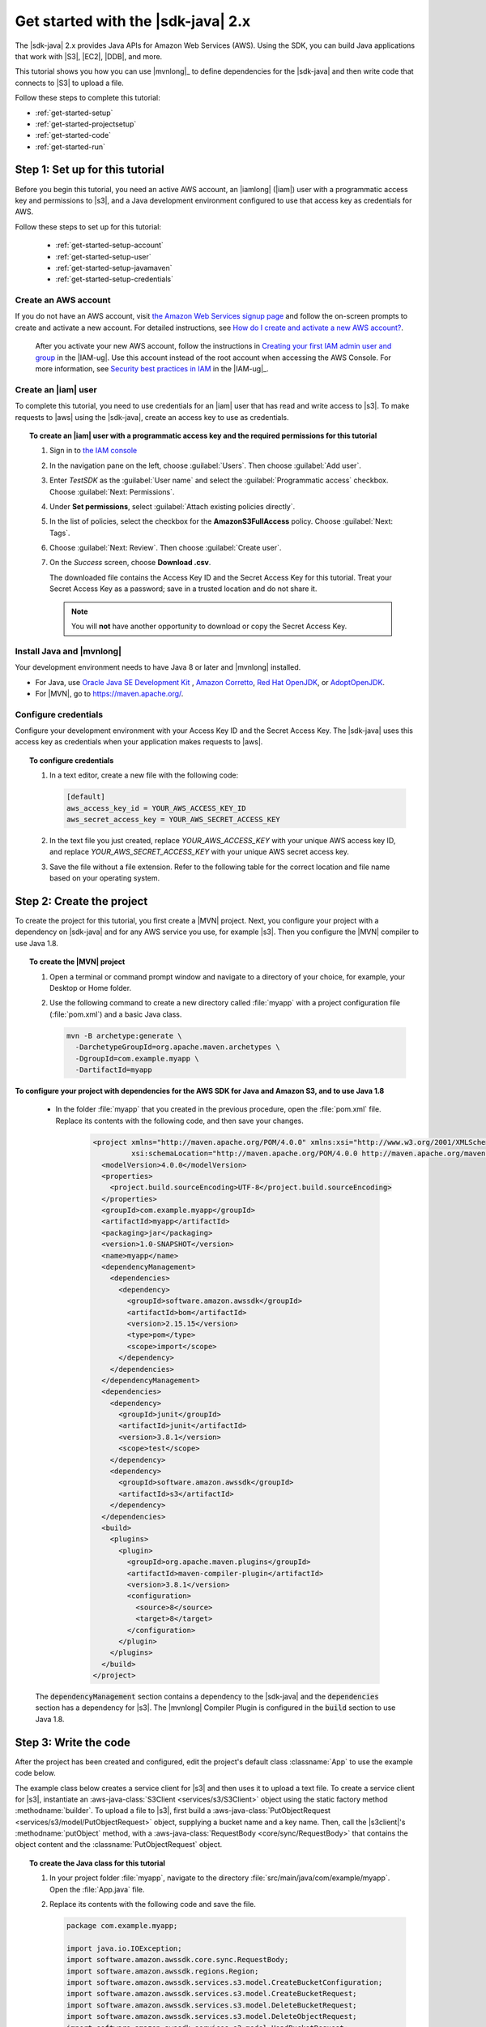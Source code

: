 .. Copyright Amazon.com, Inc. or its affiliates. All Rights Reserved.

   This work is licensed under a Creative Commons Attribution-NonCommercial-ShareAlike 4.0
   International License (the "License"). You may not use this file except in compliance with the
   License. A copy of the License is located at http://creativecommons.org/licenses/by-nc-sa/4.0/.

   This file is distributed on an "AS IS" BASIS, WITHOUT WARRANTIES OR CONDITIONS OF ANY KIND,
   either express or implied. See the License for the specific language governing permissions and
   limitations under the License.

###################################
Get started with the |sdk-java| 2.x
###################################

.. meta::
   :description: Quickly build your first Java application that uses the latest version of the AWS
                 SDK for Java
   :keywords: start, setup, install, get started, java, aws, sdk for java, fast, first, running

The |sdk-java| 2.x provides Java APIs for Amazon Web Services (AWS). Using the SDK, you can build
Java applications that work with |S3|, |EC2|, |DDB|, and more.

This tutorial shows you how you can use |mvnlong|_ to define dependencies for the |sdk-java| and
then write code that connects to |S3| to upload a file.

Follow these steps to complete this tutorial:

* :ref:`get-started-setup`
* :ref:`get-started-projectsetup`
* :ref:`get-started-code`
* :ref:`get-started-run`

.. _get-started-setup:

Step 1: Set up for this tutorial
================================

Before you begin this tutorial, you need an active AWS account, an |iamlong| (|iam|) user with a
programmatic access key and permissions to |s3|, and a Java development environment configured to
use that access key as credentials for AWS.

Follow these steps to set up for this tutorial:

   * :ref:`get-started-setup-account`
   * :ref:`get-started-setup-user`
   * :ref:`get-started-setup-javamaven`
   * :ref:`get-started-setup-credentials`

.. _get-started-setup-account:

Create an AWS account
---------------------

If you do not have an AWS account, visit
`the Amazon Web Services signup page <https://portal.aws.amazon.com/billing/signup>`_
and follow the on-screen prompts to create and activate a new account. For detailed instructions,
see `How do I create and activate a new AWS account? <https://aws.amazon.com/premiumsupport/knowledge-center/create-and-activate-aws-account/>`_.
   
   After you activate your new AWS account, follow the instructions in
   `Creating your first IAM admin user and group <https://docs.aws.amazon.com/IAM/latest/UserGuide/getting-started_create-admin-group.html#getting-started_create-admin-group-console>`_
   in the |IAM-ug|. Use this account instead of the root account when accessing the AWS Console.
   For more information, see
   `Security best practices in IAM <https://docs.aws.amazon.com/IAM/latest/UserGuide/best-practices.html>`_
   in the |IAM-ug|_.

.. _get-started-setup-user:

Create an |iam| user
--------------------

To complete this tutorial, you need to use credentials for an |iam| user that has read and write access to |s3|.
To make requests to |aws| using the |sdk-java|, create an access key to use as credentials.

.. topic:: To create an |iam| user with a programmatic access key and the required permissions for this tutorial

   #.	Sign in to `the IAM console <https://console.aws.amazon.com/iam/>`_

   #.	In the navigation pane on the left, choose :guilabel:`Users`. Then choose :guilabel:`Add user`. 

   #.	Enter *TestSDK* as the :guilabel:`User name` and select the :guilabel:`Programmatic access` checkbox. Choose :guilabel:`Next: Permissions`.

   #. Under **Set permissions**, select :guilabel:`Attach existing policies directly`.

   #. In the list of policies, select the checkbox for the **AmazonS3FullAccess** policy. Choose :guilabel:`Next: Tags`.

   #. Choose :guilabel:`Next: Review`. Then choose :guilabel:`Create user`.

   #. On the *Success* screen, choose **Download .csv**.

      The downloaded file contains the Access Key ID and the Secret Access Key for this tutorial.
      Treat your Secret Access Key as a password; save in a trusted location and do not share it.

      .. note:: You will **not** have another opportunity to download or copy the Secret Access Key.

.. _get-started-setup-javamaven:

Install Java and |mvnlong|
--------------------------

Your development environment needs to have Java 8 or later and |mvnlong| installed.

* For Java, use 
  `Oracle Java SE Development Kit <https://www.oracle.com/java/technologies/javase-downloads.html>`_
  , `Amazon Corretto <https://aws.amazon.com/corretto/>`_,
  `Red Hat OpenJDK <https://developers.redhat.com/products/openjdk>`_, or
  `AdoptOpenJDK <https://adoptopenjdk.net/>`_.

* For |MVN|, go to `https://maven.apache.org/ <https://maven.apache.org/>`_.

.. _get-started-setup-credentials:

Configure credentials
---------------------

Configure your development environment with your Access Key ID and the Secret Access Key. The
|sdk-java| uses this access key as credentials when your application makes requests to |aws|.

.. topic:: To configure credentials

   #. In a text editor, create a new file with the following code:

      .. code-block:: xml
      
         [default]
         aws_access_key_id = YOUR_AWS_ACCESS_KEY_ID
         aws_secret_access_key = YOUR_AWS_SECRET_ACCESS_KEY

   #. In the text file you just created, replace *YOUR_AWS_ACCESS_KEY* with your unique AWS access
      key ID, and replace *YOUR_AWS_SECRET_ACCESS_KEY* with your unique AWS secret access key.

   #. Save the file without a file extension. Refer to the following table for the correct location and file name based on
      your operating system.

      +---------------------+----------------------------------------------------------------------+
      | Operating system    | File name                                                             |
      +=====================+======================================================================+
      | Windows             | :file:`C:\\Users\\<yourUserName>\\.aws\\credentials`                 |
      +---------------------+----------------------------------------------------------------------+
      | Linux, macOS, Unix  | :file:`~/.aws/credentials`                                           |
      +---------------------+----------------------------------------------------------------------+

.. _get-started-projectsetup:

Step 2: Create the project
==========================

To create the project for this tutorial, you first create a |MVN| project. Next, you configure
your project with a dependency on |sdk-java| and for any AWS service you use, for example |s3|.
Then you configure the |MVN| compiler to use Java 1.8.

.. topic:: To create the |MVN| project

   #. Open a terminal or command prompt window and navigate to a directory of your choice, for
      example, your Desktop or Home folder.

   #. Use the following command to create a new directory called :file:`myapp` with a project
      configuration file (:file:`pom.xml`) and a basic Java class.

      .. code-block:: sh

         mvn -B archetype:generate \
           -DarchetypeGroupId=org.apache.maven.archetypes \
           -DgroupId=com.example.myapp \
           -DartifactId=myapp

**To configure your project with dependencies for the AWS SDK for Java and Amazon S3, and to use
Java 1.8**

   * In the folder :file:`myapp` that you created in the previous procedure, open the :file:`pom.xml` file. Replace its contents with the following code, and then save your changes.

        .. code-block:: xml
        
           <project xmlns="http://maven.apache.org/POM/4.0.0" xmlns:xsi="http://www.w3.org/2001/XMLSchema-instance"
                    xsi:schemaLocation="http://maven.apache.org/POM/4.0.0 http://maven.apache.org/maven-v4_0_0.xsd">
             <modelVersion>4.0.0</modelVersion>
             <properties>
               <project.build.sourceEncoding>UTF-8</project.build.sourceEncoding>
             </properties>
             <groupId>com.example.myapp</groupId>
             <artifactId>myapp</artifactId>
             <packaging>jar</packaging>
             <version>1.0-SNAPSHOT</version>
             <name>myapp</name>
             <dependencyManagement>
               <dependencies>
                 <dependency>
                   <groupId>software.amazon.awssdk</groupId>
                   <artifactId>bom</artifactId>
                   <version>2.15.15</version>
                   <type>pom</type>
                   <scope>import</scope>
                 </dependency>
               </dependencies>
             </dependencyManagement>
             <dependencies>
               <dependency>
                 <groupId>junit</groupId>
                 <artifactId>junit</artifactId>
                 <version>3.8.1</version>
                 <scope>test</scope>
               </dependency>
               <dependency>
                 <groupId>software.amazon.awssdk</groupId>
                 <artifactId>s3</artifactId>
               </dependency>
             </dependencies>
             <build>
               <plugins>
                 <plugin>
                   <groupId>org.apache.maven.plugins</groupId>
                   <artifactId>maven-compiler-plugin</artifactId>
                   <version>3.8.1</version>
                   <configuration>
                     <source>8</source>
                     <target>8</target>
                   </configuration>
                 </plugin>
               </plugins>
             </build>
           </project>

..

   The :code:`dependencyManagement` section contains a dependency to the |sdk-java| and the
   :code:`dependencies` section has a dependency for |s3|. The |mvnlong| Compiler Plugin is
   configured in the :code:`build` section to use Java 1.8.

.. _get-started-code:

Step 3: Write the code
======================

After the project has been created and configured, edit the project's default class
:classname:`App` to use the example code below.

The example class below creates a service client for |s3| and then uses it to upload a text file. To
create a service client for |s3|, instantiate an :aws-java-class:`S3Client <services/s3/S3Client>`
object using the static factory method :methodname:`builder`. To upload a file to |s3|, first build
a :aws-java-class:`PutObjectRequest <services/s3/model/PutObjectRequest>` object, supplying a bucket
name and a key name. Then, call the |s3client|'s :methodname:`putObject` method, with a
:aws-java-class:`RequestBody <core/sync/RequestBody>` that contains the object content and the
:classname:`PutObjectRequest` object.

.. topic:: To create the Java class for this tutorial

   #. In your project folder :file:`myapp`, navigate to the directory
      :file:`src/main/java/com/example/myapp`. Open the :file:`App.java` file.

   #. Replace its contents with the following code and save the file.

      .. code-block:: java

         package com.example.myapp;
         
         import java.io.IOException;
         import software.amazon.awssdk.core.sync.RequestBody;
         import software.amazon.awssdk.regions.Region;
         import software.amazon.awssdk.services.s3.model.CreateBucketConfiguration;
         import software.amazon.awssdk.services.s3.model.CreateBucketRequest;
         import software.amazon.awssdk.services.s3.model.DeleteBucketRequest;
         import software.amazon.awssdk.services.s3.model.DeleteObjectRequest;
         import software.amazon.awssdk.services.s3.model.HeadBucketRequest;
         import software.amazon.awssdk.services.s3.model.PutObjectRequest;
         import software.amazon.awssdk.services.s3.model.S3Exception;
         import software.amazon.awssdk.services.s3.S3Client;
         
         
         public class App {
         
             public static void main(String[] args) throws IOException {
         
                 Region region = Region.US_WEST_2;
                 S3Client s3 = S3Client.builder().region(region).build();
         
                 String bucket = "bucket" + System.currentTimeMillis();
                 String key = "key";
         
                 tutorialSetup(s3, bucket, region);
         
                 System.out.println("Uploading object...");
         
                 s3.putObject(PutObjectRequest.builder().bucket(bucket).key(key)
                                 .build(),
                         RequestBody.fromString("Testing with the AWS SDK for Java"));
         
                 System.out.println("Upload complete");
                 System.out.printf("%n");
         
                 cleanUp(s3, bucket, key);
         
                 System.out.println("Closing the connection to Amazon S3");
                 s3.close();
                 System.out.println("Connection closed");
                 System.out.println("Exiting...");
             }
         
             public static void tutorialSetup(S3Client s3Client, String bucketName, Region region) {
                 try {
                     s3Client.createBucket(CreateBucketRequest
                             .builder()
                             .bucket(bucketName)
                             .createBucketConfiguration(
                                     CreateBucketConfiguration.builder()
                                             .locationConstraint(region.id())
                                             .build())
                             .build());
                     System.out.println("Creating bucket: " + bucketName);
                     s3Client.waiter().waitUntilBucketExists(HeadBucketRequest.builder()
                             .bucket(bucketName)
                             .build());
                     System.out.println(bucketName +" is ready.");
                     System.out.printf("%n");
                 } catch (S3Exception e) {
                     System.err.println(e.awsErrorDetails().errorMessage());
                     System.exit(1);
                 }
             }
         
             public static void cleanUp(S3Client s3Client, String bucketName, String keyName) {
                 System.out.println("Cleaning up...");
                 try {
                     System.out.println("Deleting object: " + keyName);
                     DeleteObjectRequest deleteObjectRequest = DeleteObjectRequest.builder().bucket(bucketName).key(keyName).build();
                     s3Client.deleteObject(deleteObjectRequest);
                     System.out.println(keyName +" has been deleted.");
                     System.out.println("Deleting bucket: " + bucketName);
                     DeleteBucketRequest deleteBucketRequest = DeleteBucketRequest.builder().bucket(bucketName).build();
                     s3Client.deleteBucket(deleteBucketRequest);
                     System.out.println(bucketName +" has been deleted.");
                     System.out.printf("%n");
                 } catch (S3Exception e) {
                     System.err.println(e.awsErrorDetails().errorMessage());
                     System.exit(1);
                 }
                 System.out.println("Cleanup complete");
                 System.out.printf("%n");
             }
         }

.. _get-started-run:

Step 4: Build and run the application
=====================================

After the project is created and contains the example class, build and run the application. To view
the uploaded file in the |s3| console, edit the code to remove the cleanup steps and then rebuild the
project.

.. topic:: To build the project using |MVN|

   #. Open a terminal or command prompt window and navigate to your project directory :file:`myapp`.

   #. Use the following command to build your project:

      .. code-block:: sh

         mvn package

.. topic:: To run the application

   #. Open a terminal or command prompt window and navigate to your project directory :file:`myapp`.

   #. Use the following command to run the application.

      .. code-block:: sh

         mvn exec:java -Dexec.mainClass="com.example.myapp.App"

When you run the application, it uploads a new a text file to a new bucket in |s3|. Afterward, it
will also delete the file and bucket.
      
.. topic:: To see the file in the |s3| console after it uploads

   #. In :file:`App.java`, comment out the line :code:`cleanUp(s3, bucket, key);` and save the file.

   #. Rebuild the project by running :code:`mvn package`.

   #. Upload the file by running :code:`mvn exec:java -Dexec.mainClass="com.example.myapp.App"` again.

   #. Sign in to `the S3 console <https://console.aws.amazon.com/s3/>`_ to view the new file in the
      newly-created bucket.
..

   After you view the file, clean up test resources by deleting the object and then deleting the
   bucket.

.. _get-started-success:

Success!
--------

If your |MVN| project built and ran without error, then congratulations! You have successfully built
your first Java application using the |sdk-java|.

Cleanup
-------

To clean up the resources you created during this tutorial:

* In `the S3 console <https://console.aws.amazon.com/s3/>`_, delete any objects and any buckets
  created when you ran the application.

* In `the IAM console <https://console.aws.amazon.com/iam/home#/users>`_, delete the *TestSDK*
  user.

     If you delete this user, also remove the contents of the :file:`credentials` file you
     created during setup.

* Delete the project folder (:file:`myapp`).

.. _get-started-next:

Next steps
==========

Now that you have the basics down, you can learn about:

   * :doc:`Working with Amazon S3 <examples-s3>`
   * :doc:`Working with other Amazon Web Services <examples>`, such as :doc:`DynamoDB <examples-dynamodb>`, :doc:`Amazon EC2 <examples-ec2>`, and :doc:`IAM <examples-iam>`
   * :doc:`Configuring the SDK <configuration>`
   * :doc:`security`
 
